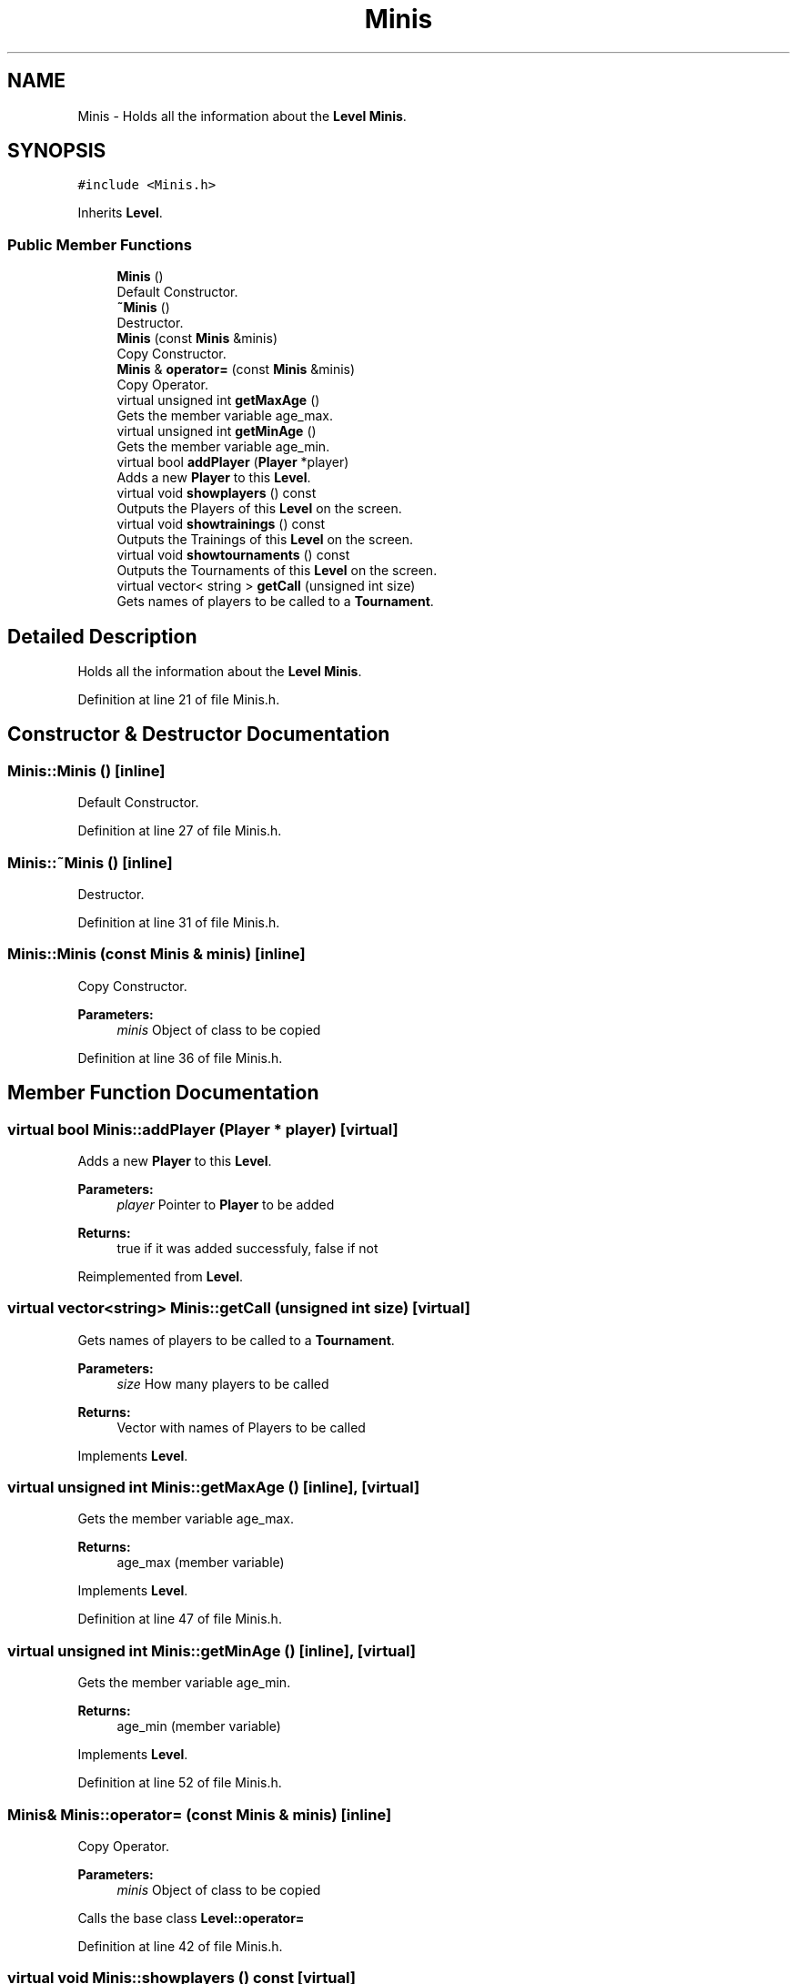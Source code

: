 .TH "Minis" 3 "Tue Dec 27 2016" "Version 2" "Projeto AEDA" \" -*- nroff -*-
.ad l
.nh
.SH NAME
Minis \- Holds all the information about the \fBLevel\fP \fBMinis\fP\&.  

.SH SYNOPSIS
.br
.PP
.PP
\fC#include <Minis\&.h>\fP
.PP
Inherits \fBLevel\fP\&.
.SS "Public Member Functions"

.in +1c
.ti -1c
.RI "\fBMinis\fP ()"
.br
.RI "Default Constructor\&. "
.ti -1c
.RI "\fB~Minis\fP ()"
.br
.RI "Destructor\&. "
.ti -1c
.RI "\fBMinis\fP (const \fBMinis\fP &minis)"
.br
.RI "Copy Constructor\&. "
.ti -1c
.RI "\fBMinis\fP & \fBoperator=\fP (const \fBMinis\fP &minis)"
.br
.RI "Copy Operator\&. "
.ti -1c
.RI "virtual unsigned int \fBgetMaxAge\fP ()"
.br
.RI "Gets the member variable age_max\&. "
.ti -1c
.RI "virtual unsigned int \fBgetMinAge\fP ()"
.br
.RI "Gets the member variable age_min\&. "
.ti -1c
.RI "virtual bool \fBaddPlayer\fP (\fBPlayer\fP *player)"
.br
.RI "Adds a new \fBPlayer\fP to this \fBLevel\fP\&. "
.ti -1c
.RI "virtual void \fBshowplayers\fP () const"
.br
.RI "Outputs the Players of this \fBLevel\fP on the screen\&. "
.ti -1c
.RI "virtual void \fBshowtrainings\fP () const"
.br
.RI "Outputs the Trainings of this \fBLevel\fP on the screen\&. "
.ti -1c
.RI "virtual void \fBshowtournaments\fP () const"
.br
.RI "Outputs the Tournaments of this \fBLevel\fP on the screen\&. "
.ti -1c
.RI "virtual vector< string > \fBgetCall\fP (unsigned int size)"
.br
.RI "Gets names of players to be called to a \fBTournament\fP\&. "
.in -1c
.SH "Detailed Description"
.PP 
Holds all the information about the \fBLevel\fP \fBMinis\fP\&. 
.PP
Definition at line 21 of file Minis\&.h\&.
.SH "Constructor & Destructor Documentation"
.PP 
.SS "Minis::Minis ()\fC [inline]\fP"

.PP
Default Constructor\&. 
.PP
Definition at line 27 of file Minis\&.h\&.
.SS "Minis::~Minis ()\fC [inline]\fP"

.PP
Destructor\&. 
.PP
Definition at line 31 of file Minis\&.h\&.
.SS "Minis::Minis (const \fBMinis\fP & minis)\fC [inline]\fP"

.PP
Copy Constructor\&. 
.PP
\fBParameters:\fP
.RS 4
\fIminis\fP Object of class to be copied 
.RE
.PP

.PP
Definition at line 36 of file Minis\&.h\&.
.SH "Member Function Documentation"
.PP 
.SS "virtual bool Minis::addPlayer (\fBPlayer\fP * player)\fC [virtual]\fP"

.PP
Adds a new \fBPlayer\fP to this \fBLevel\fP\&. 
.PP
\fBParameters:\fP
.RS 4
\fIplayer\fP Pointer to \fBPlayer\fP to be added 
.RE
.PP
\fBReturns:\fP
.RS 4
true if it was added successfuly, false if not 
.RE
.PP

.PP
Reimplemented from \fBLevel\fP\&.
.SS "virtual vector<string> Minis::getCall (unsigned int size)\fC [virtual]\fP"

.PP
Gets names of players to be called to a \fBTournament\fP\&. 
.PP
\fBParameters:\fP
.RS 4
\fIsize\fP How many players to be called 
.RE
.PP
\fBReturns:\fP
.RS 4
Vector with names of Players to be called 
.RE
.PP

.PP
Implements \fBLevel\fP\&.
.SS "virtual unsigned int Minis::getMaxAge ()\fC [inline]\fP, \fC [virtual]\fP"

.PP
Gets the member variable age_max\&. 
.PP
\fBReturns:\fP
.RS 4
age_max (member variable) 
.RE
.PP

.PP
Implements \fBLevel\fP\&.
.PP
Definition at line 47 of file Minis\&.h\&.
.SS "virtual unsigned int Minis::getMinAge ()\fC [inline]\fP, \fC [virtual]\fP"

.PP
Gets the member variable age_min\&. 
.PP
\fBReturns:\fP
.RS 4
age_min (member variable) 
.RE
.PP

.PP
Implements \fBLevel\fP\&.
.PP
Definition at line 52 of file Minis\&.h\&.
.SS "\fBMinis\fP& Minis::operator= (const \fBMinis\fP & minis)\fC [inline]\fP"

.PP
Copy Operator\&. 
.PP
\fBParameters:\fP
.RS 4
\fIminis\fP Object of class to be copied
.RE
.PP
Calls the base class \fBLevel::operator=\fP 
.PP
Definition at line 42 of file Minis\&.h\&.
.SS "virtual void Minis::showplayers () const\fC [virtual]\fP"

.PP
Outputs the Players of this \fBLevel\fP on the screen\&. 
.PP
Reimplemented from \fBLevel\fP\&.
.SS "virtual void Minis::showtournaments () const\fC [virtual]\fP"

.PP
Outputs the Tournaments of this \fBLevel\fP on the screen\&. 
.PP
Reimplemented from \fBLevel\fP\&.
.SS "virtual void Minis::showtrainings () const\fC [virtual]\fP"

.PP
Outputs the Trainings of this \fBLevel\fP on the screen\&. 
.PP
Reimplemented from \fBLevel\fP\&.

.SH "Author"
.PP 
Generated automatically by Doxygen for Projeto AEDA from the source code\&.
